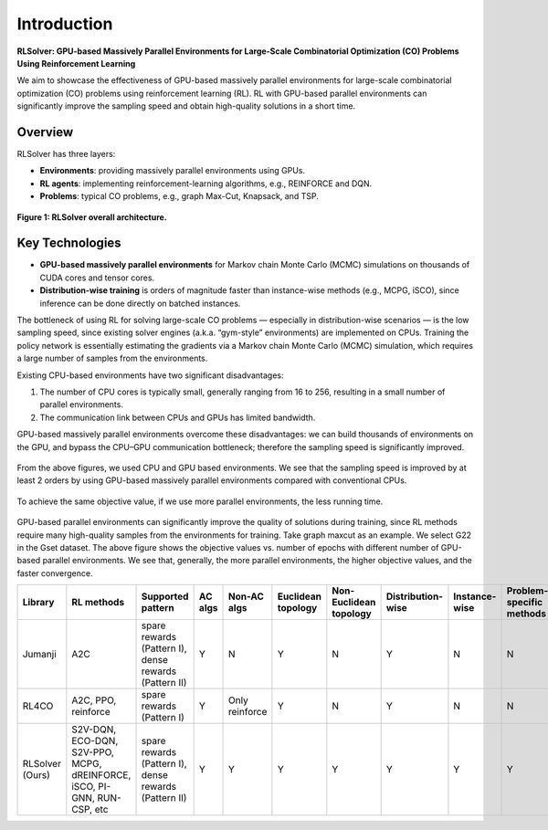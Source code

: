 Introduction
============

**RLSolver: GPU-based Massively Parallel Environments for Large-Scale  
Combinatorial Optimization (CO) Problems Using Reinforcement Learning**


We aim to showcase the effectiveness of GPU-based massively parallel environments for large-scale combinatorial optimization (CO) problems using reinforcement learning (RL).  
RL with GPU-based parallel environments can significantly improve the sampling speed and obtain high-quality solutions in a short time.

Overview
--------

RLSolver has three layers:

- **Environments**: providing massively parallel environments using GPUs.  
- **RL agents**: implementing reinforcement-learning algorithms, e.g., REINFORCE and DQN.  
- **Problems**: typical CO problems, e.g., graph Max-Cut, Knapsack, and TSP.


.. figure:: /_static/RLSolver_framework.png
   :alt: RLSolver Architecture
   :width: 75%
   :align: center

   **Figure 1: RLSolver overall architecture.**

Key Technologies
----------------

- **GPU-based massively parallel environments** for Markov chain Monte Carlo (MCMC) simulations on thousands of CUDA cores and tensor cores.  
- **Distribution-wise training** is orders of magnitude faster than instance-wise methods (e.g., MCPG, iSCO), since inference can be done directly on batched instances.


.. raw:: html

   <h2 style="margin-top: 1em;">Why Use GPU-based Massively Parallel Environments?</h2>


The bottleneck of using RL for solving large-scale CO problems — especially in distribution-wise scenarios — is the low sampling speed, since existing solver engines (a.k.a. “gym-style” environments) are implemented on CPUs.  Training the policy network is essentially estimating the gradients via a Markov chain Monte Carlo (MCMC) simulation, which requires a large number of samples from the environments.

Existing CPU-based environments have two significant disadvantages:

1.  The number of CPU cores is typically small, generally ranging from 16 to 256, resulting in a small number of parallel environments.  
2.  The communication link between CPUs and GPUs has limited bandwidth.  

GPU-based massively parallel environments overcome these disadvantages: we can build thousands of environments on the GPU, and bypass the CPU–GPU communication bottleneck; therefore the sampling speed is significantly improved.

.. raw:: html

   <div style="font-size:1.5em; font-weight:bold; margin:1em 0;">
     Improving the Sampling Speed
   </div>

.. figure:: /_static/sampling_efficiency_maxcut.png
   :alt: Sampling speed comparison between CPU and GPU environments
   :width: 90%
   :align: center

From the above figures, we used CPU and GPU based environments.  
We see that the sampling speed is improved by at least 2 orders by using GPU-based massively parallel environments compared with conventional CPUs.


.. raw:: html

   <div style="font-size:1.5em; font-weight:bold; margin:1em 0;">
     Improving the Convergence Speed
   </div>


.. figure:: /_static/obj_time.png
   :alt: Objective value versus wall-clock time
   :width: 90%
   :align: center

To achieve the same objective value, if we use more parallel environments, the less running time.

.. raw:: html

   <div style="font-size:1.5em; font-weight:bold; margin:1em 0;">
     Improving the Quality of Solutions
   </div>

.. figure:: /_static/objectives_epochs.png
   :alt: Convergence curves on GSET G22 with varying parallel environments
   :width: 80%
   :align: center

GPU-based parallel environments can significantly improve the quality of solutions during training, since RL methods require many high-quality samples from the environments for training. Take graph maxcut as an example. We select G22 in the Gset dataset. The above figure shows the objective values vs. number of epochs with different number of GPU-based parallel environments. We see that, generally, the more parallel environments, the higher objective values, and the faster convergence.

.. Comparison of libraries in RL for combinatorial optimization.

+-----------------+---------------------------+-----------------------------------------------+-------------------+-----------------------------------+--------------------+------------------------+-------------------+-------------------+------------------------------+--------------------+
| Library         | RL methods                | Supported pattern                             | AC algs           | Non-AC algs                       | Euclidean topology | Non-Euclidean topology | Distribution-wise | Instance-wise     | Problem-specific methods     | Commercial solvers |
+=================+===========================+===============================================+===================+===================================+====================+========================+===================+===================+==============================+====================+
| Jumanji         | A2C                       | spare rewards (Pattern I), dense rewards      | Y                 | N                                 | Y                  | N                      | Y                 | N                 | N                            | N                  |
|                 |                           | (Pattern II)                                  |                   |                                   |                    |                        |                   |                   |                              |                    |
+-----------------+---------------------------+-----------------------------------------------+-------------------+-----------------------------------+--------------------+------------------------+-------------------+-------------------+------------------------------+--------------------+
| RL4CO           | A2C, PPO, reinforce       | spare rewards (Pattern I)                     | Y                 | Only reinforce                    | Y                  | N                      | Y                 | N                 | N                            | N                  |
+-----------------+---------------------------+-----------------------------------------------+-------------------+-----------------------------------+--------------------+------------------------+-------------------+-------------------+------------------------------+--------------------+
| RLSolver (Ours) | S2V-DQN, ECO-DQN, S2V-PPO,| spare rewards (Pattern I), dense rewards      | Y                 | Y                                 | Y                  | Y                      | Y                 | Y                 | Y                            | Y                  |
|                 | MCPG, dREINFORCE, iSCO,   | (Pattern II)                                  |                   |                                   |                    |                        |                   |                   |                              |                    |
|                 | PI-GNN, RUN-CSP, etc      |                                               |                   |                                   |                    |                        |                   |                   |                              |                    |
+-----------------+---------------------------+-----------------------------------------------+-------------------+-----------------------------------+--------------------+------------------------+-------------------+-------------------+------------------------------+--------------------+
